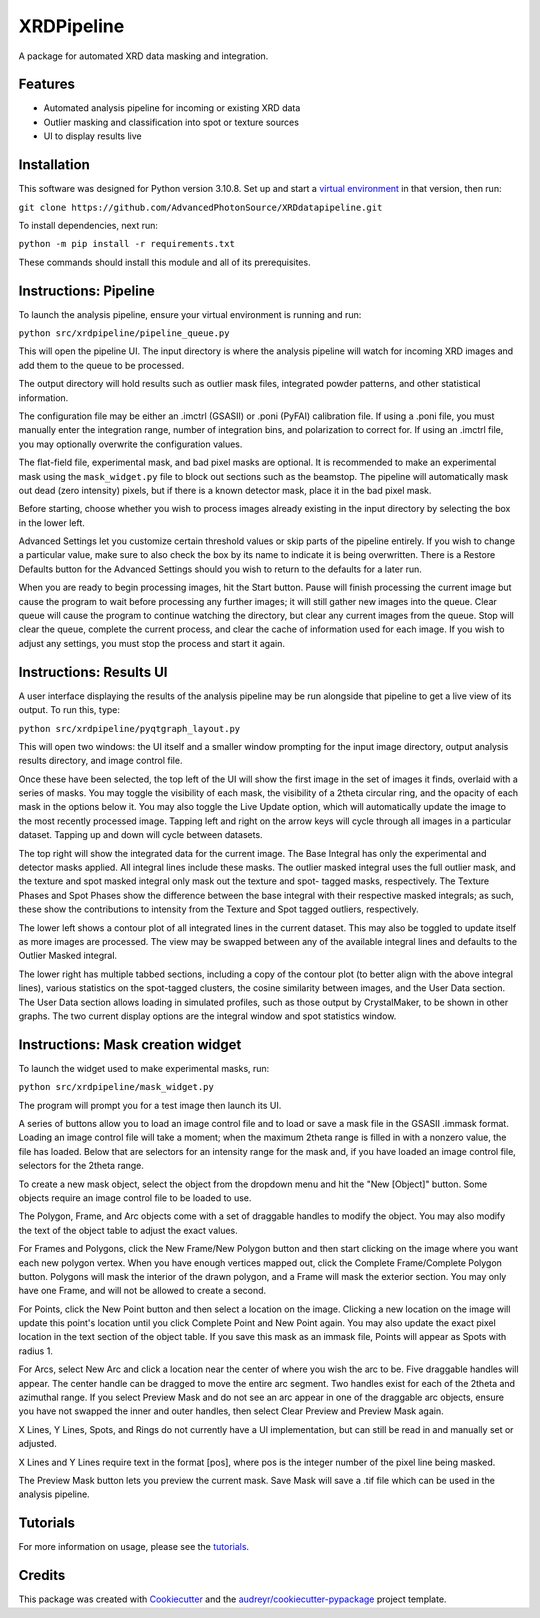 ===========
XRDPipeline
===========

..
        Not currently set up with pypi and others; leaving the template in for later.
        .. image:: https://img.shields.io/pypi/v/xrdpipeline.svg
                :target: https://pypi.python.org/pypi/xrdpipeline

        .. image:: https://img.shields.io/travis/AZjk/xrdpipeline.svg
                :target: https://travis-ci.com/AZjk/xrdpipeline

        .. image:: https://readthedocs.org/projects/xrdpipeline/badge/?version=latest
                :target: https://xrdpipeline.readthedocs.io/en/latest/?version=latest
                :alt: Documentation Status




A package for automated XRD data masking and integration.

..
        * Free software: MIT license
        * Documentation: https://xrdpipeline.readthedocs.io.


Features
--------

* Automated analysis pipeline for incoming or existing XRD data
* Outlier masking and classification into spot or texture sources
* UI to display results live

Installation
------------

This software was designed for Python version 3.10.8. Set up and start a `virtual environment`_ in that version, then run:

.. _`virtual environment`: https://docs.python.org/3/library/venv.html

``git clone https://github.com/AdvancedPhotonSource/XRDdatapipeline.git``

..
        The cookiecutter template applied by Miaoqi should let this be pip-installable, but it needs to be registered with pypi first.
        In the meantime, the URL will need to be updated if/when this repository moves.

To install dependencies, next run:

``python -m pip install -r requirements.txt``

These commands should install this module and all of its prerequisites.

..
        fmask and polymask should work fine for Windows, but need to be recompiled in Linux.
        Need to include extra steps, ie installing and running the compiler
        Add extra linux_requirements.txt to install it, add the makefile for compiling

Instructions: Pipeline
----------------------

To launch the analysis pipeline, ensure your virtual environment is running and run:

``python src/xrdpipeline/pipeline_queue.py``

This will open the pipeline UI.
The input directory is where the analysis pipeline will watch for incoming XRD images and add them to the queue to be processed.

The output directory will hold results such as outlier mask files, integrated powder patterns, and other statistical information.

The configuration file may be either an .imctrl (GSASII) or .poni (PyFAI) calibration file.
If using a .poni file, you must manually enter the integration range, number of integration bins, and polarization to correct for.
If using an .imctrl file, you may optionally overwrite the configuration values.

The flat-field file, experimental mask, and bad pixel masks are optional.
It is recommended to make an experimental mask using the ``mask_widget.py`` file to block out sections such as the beamstop.
The pipeline will automatically mask out dead (zero intensity) pixels, but if there is a known detector mask, place it in the bad pixel mask.

Before starting, choose whether you wish to process images already existing in the input directory by selecting the box in the lower left.

Advanced Settings let you customize certain threshold values or skip parts of the pipeline entirely.
If you wish to change a particular value, make sure to also check the box by its name to indicate it is being overwritten.
There is a Restore Defaults button for the Advanced Settings should you wish to return to the defaults for a later run.

When you are ready to begin processing images, hit the Start button.
Pause will finish processing the current image but cause the program to wait before processing any further images;
it will still gather new images into the queue.
Clear queue will cause the program to continue watching the directory, but clear any current images from the queue.
Stop will clear the queue, complete the current process, and clear the cache of information used for each image.
If you wish to adjust any settings, you must stop the process and start it again.

Instructions: Results UI
------------------------

A user interface displaying the results of the analysis pipeline may be run alongside that pipeline to get a live view of its output.
To run this, type:

``python src/xrdpipeline/pyqtgraph_layout.py``

This will open two windows: the UI itself and a smaller window prompting for the input image directory, output analysis results directory, and image control file.

Once these have been selected, the top left of the UI will show the first image in the set of images it finds, overlaid with a series of masks.
You may toggle the visibility of each mask, the visibility of a 2theta circular ring, and the opacity of each mask in the options below it.
You may also toggle the Live Update option, which will automatically update the image to the most recently processed image.
Tapping left and right on the arrow keys will cycle through all images in a particular dataset. Tapping up and down will cycle between datasets.

The top right will show the integrated data for the current image.
The Base Integral has only the experimental and detector masks applied. All integral lines include these masks.
The outlier masked integral uses the full outlier mask, and the texture and spot masked integral only mask out the texture and spot- tagged masks, respectively.
The Texture Phases and Spot Phases show the difference between the base integral with their respective masked integrals; as such, these show the contributions to intensity from the Texture and Spot tagged outliers, respectively.

The lower left shows a contour plot of all integrated lines in the current dataset. This may also be toggled to update itself as more images are processed.
The view may be swapped between any of the available integral lines and defaults to the Outlier Masked integral.

The lower right has multiple tabbed sections, including a copy of the contour plot (to better align with the above integral lines), various statistics on the spot-tagged clusters, the cosine similarity between images, and the User Data section.
The User Data section allows loading in simulated profiles, such as those output by CrystalMaker, to be shown in other graphs. The two current display options are the integral window and spot statistics window.

Instructions: Mask creation widget
----------------------------------

To launch the widget used to make experimental masks, run:

``python src/xrdpipeline/mask_widget.py``

The program will prompt you for a test image then launch its UI.

A series of buttons allow you to load an image control file and to load or save a mask file in the GSASII .immask format.
Loading an image control file will take a moment; when the maximum 2theta range is filled in with a nonzero value, the file has loaded.
Below that are selectors for an intensity range for the mask and, if you have loaded an image control file, selectors for the 2theta range.

To create a new mask object, select the object from the dropdown menu and hit the "New [Object]" button.
Some objects require an image control file to be loaded to use.

The Polygon, Frame, and Arc objects come with a set of draggable handles to modify the object. You may also modify the text of the object table to adjust the exact values.

For Frames and Polygons, click the New Frame/New Polygon button and then start clicking on the image where you want each new polygon vertex.
When you have enough vertices mapped out, click the Complete Frame/Complete Polygon button.
Polygons will mask the interior of the drawn polygon, and a Frame will mask the exterior section. You may only have one Frame, and will not be allowed to create a second.

For Points, click the New Point button and then select a location on the image. Clicking a new location on the image will update this point's location until you click Complete Point and New Point again.
You may also update the exact pixel location in the text section of the object table.
If you save this mask as an immask file, Points will appear as Spots with radius 1.

For Arcs, select New Arc and click a location near the center of where you wish the arc to be. Five draggable handles will appear.
The center handle can be dragged to move the entire arc segment.
Two handles exist for each of the 2theta and azimuthal range.
If you select Preview Mask and do not see an arc appear in one of the draggable arc objects, ensure you have not swapped the inner and outer handles, then select Clear Preview and Preview Mask again.

X Lines, Y Lines, Spots, and Rings do not currently have a UI implementation, but can still be read in and manually set or adjusted.

X Lines and Y Lines require text in the format [pos], where pos is the integer number of the pixel line being masked.

The Preview Mask button lets you preview the current mask. Save Mask will save a .tif file which can be used in the analysis pipeline.

Tutorials
---------

For more information on usage, please see the tutorials_.

.. _tutorials: https://github.com/AdvancedPhotonSource/XRDdatapipeline/blob/main/docs/tutorials.rst

Credits
-------

This package was created with Cookiecutter_ and the `audreyr/cookiecutter-pypackage`_ project template.

.. _Cookiecutter: https://github.com/audreyr/cookiecutter
.. _`audreyr/cookiecutter-pypackage`: https://github.com/audreyr/cookiecutter-pypackage
